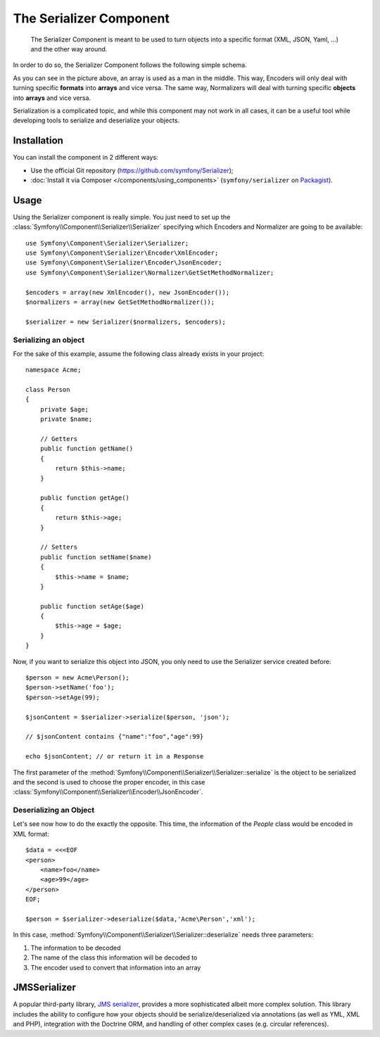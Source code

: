 .. index::
   single: Serializer
   single: Components; Serializer

The Serializer Component
========================

   The Serializer Component is meant to be used to turn objects into a
   specific format (XML, JSON, Yaml, ...) and the other way around.

In order to do so, the Serializer Component follows the following
simple schema.

.. image:: /images/components/serializer/serializer_workflow.png

As you can see in the picture above, an array is used as a man in
the middle. This way, Encoders will only deal with turning specific
**formats** into **arrays** and vice versa. The same way, Normalizers
will deal with turning specific **objects** into **arrays** and vice versa.

Serialization is a complicated topic, and while this component may not work
in all cases, it can be a useful tool while developing tools to serialize
and deserialize your objects.

Installation
------------

You can install the component in 2 different ways:

* Use the official Git repository (https://github.com/symfony/Serializer);
* :doc:`Install it via Composer </components/using_components>` (``symfony/serializer`` on `Packagist`_).

Usage
-----

Using the Serializer component is really simple. You just need to set up
the :class:`Symfony\\Component\\Serializer\\Serializer` specifying
which Encoders and Normalizer are going to be available::

    use Symfony\Component\Serializer\Serializer;
    use Symfony\Component\Serializer\Encoder\XmlEncoder;
    use Symfony\Component\Serializer\Encoder\JsonEncoder;
    use Symfony\Component\Serializer\Normalizer\GetSetMethodNormalizer;

    $encoders = array(new XmlEncoder(), new JsonEncoder());
    $normalizers = array(new GetSetMethodNormalizer());

    $serializer = new Serializer($normalizers, $encoders);

Serializing an object
~~~~~~~~~~~~~~~~~~~~~

For the sake of this example, assume the following class already
exists in your project::

    namespace Acme;

    class Person
    {
        private $age;
        private $name;

        // Getters
        public function getName()
        {
            return $this->name;
        }

        public function getAge()
        {
            return $this->age;
        }

        // Setters
        public function setName($name)
        {
            $this->name = $name;
        }

        public function setAge($age)
        {
            $this->age = $age;
        }
    }

Now, if you want to serialize this object into JSON, you only need to
use the Serializer service created before::

    $person = new Acme\Person();
    $person->setName('foo');
    $person->setAge(99);

    $jsonContent = $serializer->serialize($person, 'json');

    // $jsonContent contains {"name":"foo","age":99}

    echo $jsonContent; // or return it in a Response 

The first parameter of the :method:`Symfony\\Component\\Serializer\\Serializer::serialize`
is the object to be serialized and the second is used to choose the proper encoder,
in this case :class:`Symfony\\Component\\Serializer\\Encoder\\JsonEncoder`.

Deserializing an Object
~~~~~~~~~~~~~~~~~~~~~~~

Let's see now how to do the exactly the opposite. This time, the information
of the `People` class would be encoded in XML format::

    $data = <<<EOF
    <person>
        <name>foo</name>
        <age>99</age>
    </person>
    EOF;

    $person = $serializer->deserialize($data,'Acme\Person','xml');

In this case, :method:`Symfony\\Component\\Serializer\\Serializer::deserialize`
needs three parameters:

1. The information to be decoded
2. The name of the class this information will be decoded to
3. The encoder used to convert that information into an array

JMSSerializer
-------------

A popular third-party library, `JMS serializer`_, provides a more
sophisticated albeit more complex solution. This library includes the
ability to configure how your objects should be serialize/deserialized via
annotations (as well as YML, XML and PHP), integration with the Doctrine ORM,
and handling of other complex cases (e.g. circular references).

.. _`JMS serializer`: https://github.com/schmittjoh/serializer
.. _Packagist: https://packagist.org/packages/symfony/serializer
